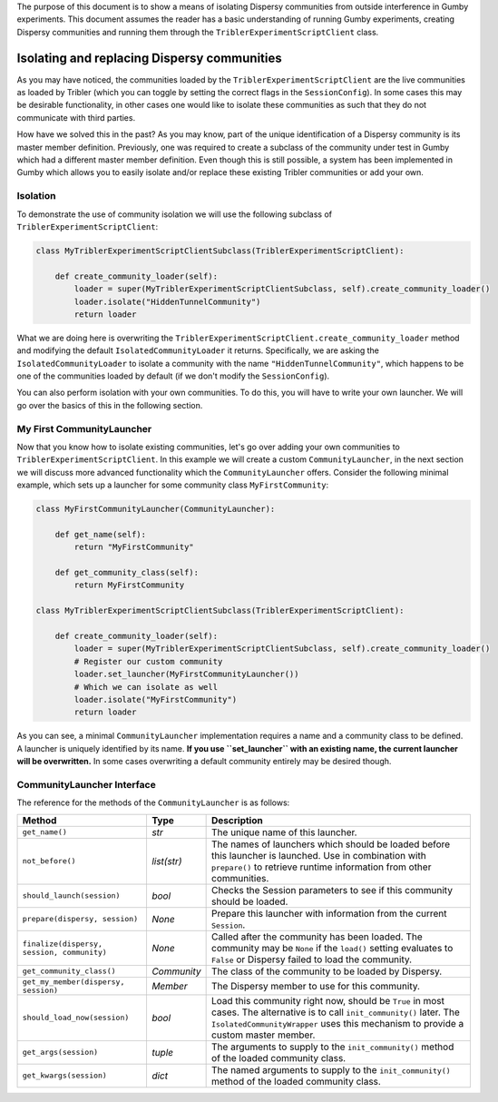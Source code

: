 The purpose of this document is to show a means of isolating Dispersy communities from outside interference in Gumby experiments.
This document assumes the reader has a basic understanding of running Gumby experiments, creating Dispersy communities and running them through the ``TriblerExperimentScriptClient`` class.

********************************************
Isolating and replacing Dispersy communities
********************************************
As you may have noticed, the communities loaded by the ``TriblerExperimentScriptClient`` are the live communities as loaded by Tribler (which you can toggle by setting the correct flags in the ``SessionConfig``).
In some cases this may be desirable functionality, in other cases one would like to isolate these communities as such that they do not communicate with third parties.

How have we solved this in the past?
As you may know, part of the unique identification of a Dispersy community is its master member definition.
Previously, one was required to create a subclass of the community under test in Gumby which had a different master member definition.
Even though this is still possible, a system has been implemented in Gumby which allows you to easily isolate and/or replace these existing Tribler communities or add your own.

Isolation
---------
To demonstrate the use of community isolation we will use the following subclass of ``TriblerExperimentScriptClient``:

.. code-block:: python

    class MyTriblerExperimentScriptClientSubclass(TriblerExperimentScriptClient):

        def create_community_loader(self):
            loader = super(MyTriblerExperimentScriptClientSubclass, self).create_community_loader()
            loader.isolate("HiddenTunnelCommunity")
            return loader

What we are doing here is overwriting the ``TriblerExperimentScriptClient.create_community_loader`` method and modifying the default ``IsolatedCommunityLoader`` it returns.
Specifically, we are asking the ``IsolatedCommunityLoader`` to isolate a community with the name ``"HiddenTunnelCommunity"``, which happens to be one of the communities loaded by default (if we don't modify the ``SessionConfig``).

You can also perform isolation with your own communities.
To do this, you will have to write your own launcher.
We will go over the basics of this in the following section.

My First CommunityLauncher
--------------------------
Now that you know how to isolate existing communities, let's go over adding your own communities to ``TriblerExperimentScriptClient``.
In this example we will create a custom ``CommunityLauncher``, in the next section we will discuss more advanced functionality which the ``CommunityLauncher`` offers.
Consider the following minimal example, which sets up a launcher for some community class ``MyFirstCommunity``:

.. code-block:: python

    class MyFirstCommunityLauncher(CommunityLauncher):

        def get_name(self):
            return "MyFirstCommunity"

        def get_community_class(self):
            return MyFirstCommunity

    class MyTriblerExperimentScriptClientSubclass(TriblerExperimentScriptClient):

        def create_community_loader(self):
            loader = super(MyTriblerExperimentScriptClientSubclass, self).create_community_loader()
            # Register our custom community
            loader.set_launcher(MyFirstCommunityLauncher())
            # Which we can isolate as well
            loader.isolate("MyFirstCommunity")
            return loader

As you can see, a minimal ``CommunityLauncher`` implementation requires a name and a community class to be defined.
A launcher is uniquely identified by its name.
**If you use ``set_launcher`` with an existing name, the current launcher will be overwritten.**
In some cases overwriting a default community entirely may be desired though.

CommunityLauncher Interface
---------------------------
The reference for the methods of the ``CommunityLauncher`` is as follows:

========================================== =========== ===========
Method                                     Type        Description
========================================== =========== ===========
``get_name()``                             *str*       The unique name of this launcher.
``not_before()``                           *list(str)* The names of launchers which should be loaded before this launcher is launched. Use in combination with ``prepare()`` to retrieve runtime information from other communities.
``should_launch(session)``                 *bool*      Checks the Session parameters to see if this community should be loaded.
``prepare(dispersy, session)``             *None*      Prepare this launcher with information from the current ``Session``.
``finalize(dispersy, session, community)`` *None*      Called after the community has been loaded. The community may be ``None`` if the ``load()`` setting evaluates to ``False`` or Dispersy failed to load the community.
``get_community_class()``                  *Community* The class of the community to be loaded by Dispersy.
``get_my_member(dispersy, session)``       *Member*    The Dispersy member to use for this community.
``should_load_now(session)``               *bool*      Load this community right now, should be ``True`` in most cases. The alternative is to call ``init_community()`` later. The ``IsolatedCommunityWrapper`` uses this mechanism to provide a custom master member.
``get_args(session)``                      *tuple*     The arguments to supply to the ``init_community()`` method of the loaded community class.
``get_kwargs(session)``                    *dict*      The named arguments to supply to the ``init_community()`` method of the loaded community class.
========================================== =========== ===========
